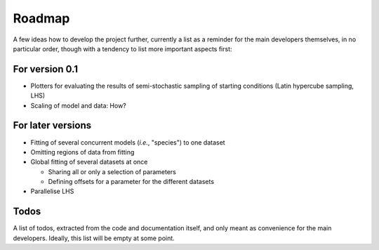 =======
Roadmap
=======

A few ideas how to develop the project further, currently a list as a reminder for the main developers themselves, in no particular order, though with a tendency to list more important aspects first:


For version 0.1
===============

* Plotters for evaluating the results of semi-stochastic sampling of starting conditions (Latin hypercube sampling, LHS)

* Scaling of model and data: How?



For later versions
==================

* Fitting of several concurrent models (*i.e.*, "species") to one dataset

* Omitting regions of data from fitting

* Global fitting of several datasets at once

  * Sharing all or only a selection of parameters

  * Defining offsets for a parameter for the different datasets

* Parallelise LHS


Todos
=====

A list of todos, extracted from the code and documentation itself, and only meant as convenience for the main developers. Ideally, this list will be empty at some point.

.. todolist::
